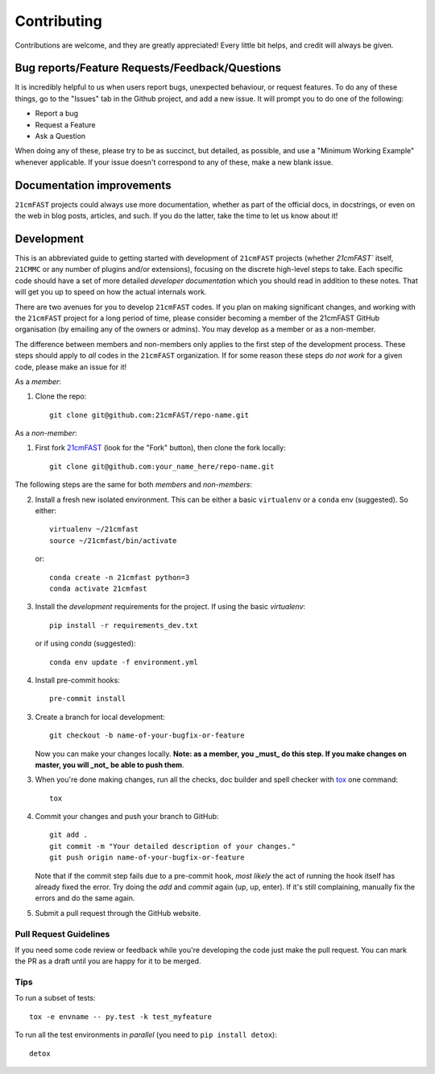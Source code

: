 ============
Contributing
============

Contributions are welcome, and they are greatly appreciated! Every
little bit helps, and credit will always be given.

Bug reports/Feature Requests/Feedback/Questions
===============================================
It is incredibly helpful to us when users report bugs, unexpected behaviour, or request
features. To do any of these things, go to the "Issues" tab in the Github project, and add a new issue.
It will prompt you to do one of the following:

* Report a bug
* Request a Feature
* Ask a Question

When doing any of these, please try to be as succinct, but detailed, as possible, and use
a "Minimum Working Example" whenever applicable. If your issue doesn't correspond to any
of these, make a new blank issue.

Documentation improvements
==========================

``21cmFAST`` projects could always use more documentation, whether as part of the
official docs, in docstrings, or even on the web in blog posts,
articles, and such. If you do the latter, take the time to let us know about it!

Development
===========

This is an abbreviated guide to getting started with development of ``21cmFAST`` projects
(whether `21cmFAST`` itself, ``21CMMC`` or any number of plugins and/or extensions),
focusing on the discrete high-level steps to take. Each specific code should 
have a set of more detailed *developer documentation* which you should read in addition 
to these notes. That will get you up to speed on how the actual internals work.

There are two avenues for you to develop ``21cmFAST`` codes. If you plan on making significant
changes, and working with the ``21cmFAST`` project for a long period of time, please consider
becoming a member of the 21cmFAST GitHub organisation (by emailing any of the owners
or admins). You may develop as a member or as a non-member.

The difference between members and non-members only applies to the first step
of the development process. These steps should apply to *all* codes in the 
``21cmFAST`` organization. If for some reason these steps *do not work* for a
given code, please make an issue for it!


As a *member*:

1. Clone the repo::

    git clone git@github.com:21cmFAST/repo-name.git

As a *non-member*:

1. First fork `21cmFAST <https://github.com/21cmFAST/repo-name>`_
   (look for the "Fork" button), then clone the fork locally::

    git clone git@github.com:your_name_here/repo-name.git

The following steps are the same for both *members* and *non-members*:

2. Install a fresh new isolated environment. This can be either a basic ``virtualenv``
   or a ``conda`` env (suggested). So either::

       virtualenv ~/21cmfast
       source ~/21cmfast/bin/activate

   or::

       conda create -n 21cmfast python=3
       conda activate 21cmfast

3. Install the *development* requirements for the project. If using the basic `virtualenv`::

    pip install -r requirements_dev.txt

   or if using `conda` (suggested)::

    conda env update -f environment.yml

4. Install pre-commit hooks::

    pre-commit install

3. Create a branch for local development::

    git checkout -b name-of-your-bugfix-or-feature

   Now you can make your changes locally. **Note: as a member, you _must_ do this step. If you
   make changes on master, you will _not_ be able to push them**.

3. When you're done making changes, run all the checks, doc builder and spell checker
   with `tox <http://tox.readthedocs.io/en/latest/install.html>`_ one command::

    tox

4. Commit your changes and push your branch to GitHub::

    git add .
    git commit -m "Your detailed description of your changes."
    git push origin name-of-your-bugfix-or-feature

   Note that if the commit step fails due to a pre-commit hook, *most likely* the act
   of running the hook itself has already fixed the error. Try doing the `add` and
   `commit` again (up, up, enter). If it's still complaining, manually fix the errors
   and do the same again.

5. Submit a pull request through the GitHub website.

Pull Request Guidelines
-----------------------

If you need some code review or feedback while you're developing the code just make the
pull request. You can mark the PR as a draft until you are happy for it to be merged.

Tips
----

To run a subset of tests::

    tox -e envname -- py.test -k test_myfeature

To run all the test environments in *parallel* (you need to ``pip install detox``)::

    detox
